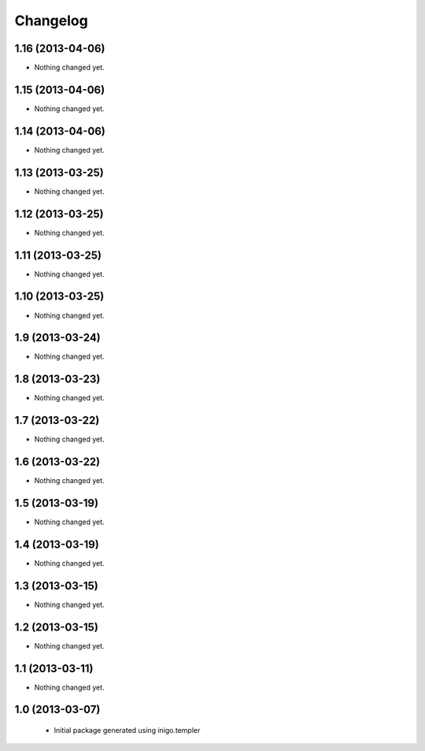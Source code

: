Changelog
=========

1.16 (2013-04-06)
-----------------

- Nothing changed yet.


1.15 (2013-04-06)
-----------------

- Nothing changed yet.


1.14 (2013-04-06)
-----------------

- Nothing changed yet.


1.13 (2013-03-25)
-----------------

- Nothing changed yet.


1.12 (2013-03-25)
-----------------

- Nothing changed yet.


1.11 (2013-03-25)
-----------------

- Nothing changed yet.


1.10 (2013-03-25)
-----------------

- Nothing changed yet.


1.9 (2013-03-24)
----------------

- Nothing changed yet.


1.8 (2013-03-23)
----------------

- Nothing changed yet.


1.7 (2013-03-22)
----------------

- Nothing changed yet.


1.6 (2013-03-22)
----------------

- Nothing changed yet.


1.5 (2013-03-19)
----------------

- Nothing changed yet.


1.4 (2013-03-19)
----------------

- Nothing changed yet.


1.3 (2013-03-15)
----------------

- Nothing changed yet.


1.2 (2013-03-15)
----------------

- Nothing changed yet.


1.1 (2013-03-11)
----------------

- Nothing changed yet.


1.0 (2013-03-07)
----------------

 - Initial package generated using inigo.templer
